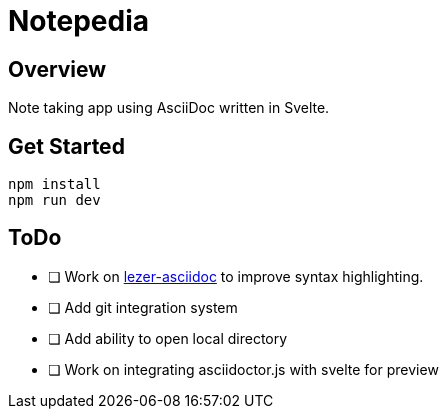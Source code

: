 = Notepedia

== Overview

Note taking app using AsciiDoc written in Svelte.

== Get Started

[source,sh]
----
npm install
npm run dev
----

== ToDo

* [ ] Work on link:https://github.com/b177y/lezer-asciidoc[lezer-asciidoc]
to improve syntax highlighting.
* [ ] Add git integration system
* [ ] Add ability to open local directory
* [ ] Work on integrating asciidoctor.js with svelte for preview
